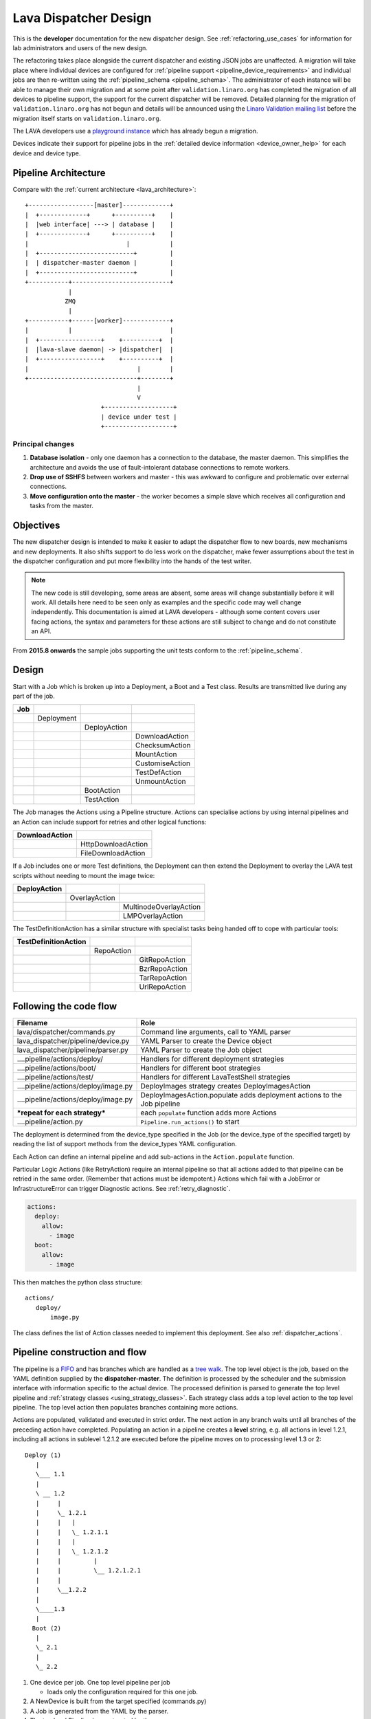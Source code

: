 .. _dispatcher_design:

Lava Dispatcher Design
######################

This is the **developer** documentation for the new dispatcher design.
See :ref:`refactoring_use_cases` for information for lab administrators
and users of the new design.

The refactoring takes place alongside the current dispatcher and existing
JSON jobs are unaffected. A migration will take place where individual
devices are configured for
:ref:`pipeline support <pipeline_device_requirements>` and individual jobs
are then re-written using the :ref:`pipeline_schema <pipeline_schema>`.
The administrator of each instance will be able to manage their own
migration and at some point after ``validation.linaro.org`` has completed
the migration of all devices to pipeline support, the support for the
current dispatcher will be removed. Detailed planning for the migration
of ``validation.linaro.org`` has not begun and details will be
announced using the `Linaro Validation mailing list`_ before the migration
itself starts on ``validation.linaro.org``.

The LAVA developers use a `playground instance <http://playground.validation.linaro.org>`_
which has already begun a migration.

Devices indicate their support for pipeline jobs in the
:ref:`detailed device information <device_owner_help>` for each device
and device type.

.. _Linaro Validation mailing list: http://lists.linaro.org/mailman/listinfo/linaro-validation

Pipeline Architecture
*********************

Compare with the :ref:`current architecture <lava_architecture>`::

   +------------------[master]-------------+
   |  +-------------+      +----------+    |
   |  |web interface| ---> | database |    |
   |  +-------------+      +----------+    |
   |                           |           |
   |  +--------------------------+         |
   |  | dispatcher-master daemon |         |
   |  +--------------------------+         |
   +-----------+---------------------------+
               |
              ZMQ
               |
   +-----------+------[worker]-------------+
   |           |                           |
   |  +-----------------+    +----------+  |
   |  |lava-slave daemon| -> |dispatcher|  |
   |  +-----------------+    +----------+  |
   |                              |        |
   +------------------------------+--------+
                                  |
                                  V
                        +-------------------+
                        | device under test |
                        +-------------------+

Principal changes
=================

#. **Database isolation** - only one daemon has a connection to the
   database, the master daemon. This simplifies the architecture and
   avoids the use of fault-intolerant database connections to remote
   workers.
#. **Drop use of SSHFS** between workers and master - this was awkward
   to configure and problematic over external connections.
#. **Move configuration onto the master** - the worker becomes a simple
   slave which receives all configuration and tasks from the master.

.. _objectives:

Objectives
**********

The new dispatcher design is intended to make it easier to adapt the
dispatcher flow to new boards, new mechanisms and new deployments. It
also shifts support to do less work on the dispatcher, make fewer
assumptions about the test in the dispatcher configuration and put more
flexibility into the hands of the test writer.

.. note:: The new code is still developing, some areas are absent,
          some areas will change substantially before it will work.
          All details here need to be seen only as examples and the
          specific code may well change independently. This documentation
          is aimed at LAVA developers - although some content covers user
          facing actions, the syntax and parameters for these actions
          are still subject to change and do not constitute an API.

From **2015.8 onwards** the sample jobs supporting the unit tests
conform to the :ref:`pipeline_schema`.

Design
******

Start with a Job which is broken up into a Deployment, a Boot and a
Test class. Results are transmitted live during any part of the job.

+-------------+--------------------+------------------+-------------------+
|     Job     |                    |                  |                   |
+=============+====================+==================+===================+
|             |     Deployment     |                  |                   |
+-------------+--------------------+------------------+-------------------+
|             |                    |   DeployAction   |                   |
+-------------+--------------------+------------------+-------------------+
|             |                    |                  |  DownloadAction   |
+-------------+--------------------+------------------+-------------------+
|             |                    |                  |  ChecksumAction   |
+-------------+--------------------+------------------+-------------------+
|             |                    |                  |  MountAction      |
+-------------+--------------------+------------------+-------------------+
|             |                    |                  |  CustomiseAction  |
+-------------+--------------------+------------------+-------------------+
|             |                    |                  |  TestDefAction    |
+-------------+--------------------+------------------+-------------------+
|             |                    |                  |  UnmountAction    |
+-------------+--------------------+------------------+-------------------+
|             |                    |   BootAction     |                   |
+-------------+--------------------+------------------+-------------------+
|             |                    |   TestAction     |                   |
+-------------+--------------------+------------------+-------------------+

The Job manages the Actions using a Pipeline structure. Actions
can specialise actions by using internal pipelines and an Action
can include support for retries and other logical functions:

+------------------------+----------------------------+
|     DownloadAction     |                            |
+========================+============================+
|                        |    HttpDownloadAction      |
+------------------------+----------------------------+
|                        |    FileDownloadAction      |
+------------------------+----------------------------+

If a Job includes one or more Test definitions, the Deployment can then
extend the Deployment to overlay the LAVA test scripts without needing
to mount the image twice:

+----------------------+------------------+---------------------------+
|     DeployAction     |                  |                           |
+======================+==================+===========================+
|                      |   OverlayAction  |                           |
+----------------------+------------------+---------------------------+
|                      |                  |   MultinodeOverlayAction  |
+----------------------+------------------+---------------------------+
|                      |                  |   LMPOverlayAction        |
+----------------------+------------------+---------------------------+

The TestDefinitionAction has a similar structure with specialist tasks
being handed off to cope with particular tools:

+--------------------------------+-----------------+-------------------+
|     TestDefinitionAction       |                 |                   |
+================================+=================+===================+
|                                |    RepoAction   |                   |
+--------------------------------+-----------------+-------------------+
|                                |                 |   GitRepoAction   |
+--------------------------------+-----------------+-------------------+
|                                |                 |   BzrRepoAction   |
+--------------------------------+-----------------+-------------------+
|                                |                 |   TarRepoAction   |
+--------------------------------+-----------------+-------------------+
|                                |                 |   UrlRepoAction   |
+--------------------------------+-----------------+-------------------+

.. _code_flow:

Following the code flow
***********************

+------------------------------------------+---------------------------------------------------+
|                Filename                  |   Role                                            |
+==========================================+===================================================+
| lava/dispatcher/commands.py              | Command line arguments, call to YAML parser       |
+------------------------------------------+---------------------------------------------------+
| lava_dispatcher/pipeline/device.py       | YAML Parser to create the Device object           |
+------------------------------------------+---------------------------------------------------+
| lava_dispatcher/pipeline/parser.py       | YAML Parser to create the Job object              |
+------------------------------------------+---------------------------------------------------+
| ....pipeline/actions/deploy/             | Handlers for different deployment strategies      |
+------------------------------------------+---------------------------------------------------+
| ....pipeline/actions/boot/               | Handlers for different boot strategies            |
+------------------------------------------+---------------------------------------------------+
| ....pipeline/actions/test/               | Handlers for different LavaTestShell strategies   |
+------------------------------------------+---------------------------------------------------+
| ....pipeline/actions/deploy/image.py     | DeployImages strategy creates DeployImagesAction  |
+------------------------------------------+---------------------------------------------------+
| ....pipeline/actions/deploy/image.py     | DeployImagesAction.populate adds deployment       |
|                                          | actions to the Job pipeline                       |
+------------------------------------------+---------------------------------------------------+
|   ***repeat for each strategy***         | each ``populate`` function adds more Actions      |
+------------------------------------------+---------------------------------------------------+
| ....pipeline/action.py                   | ``Pipeline.run_actions()`` to start               |
+------------------------------------------+---------------------------------------------------+

The deployment is determined from the device_type specified in the Job
(or the device_type of the specified target) by reading the list of
support methods from the device_types YAML configuration.

Each Action can define an internal pipeline and add sub-actions in the
``Action.populate`` function.

Particular Logic Actions (like RetryAction) require an internal pipeline
so that all actions added to that pipeline can be retried in the same
order. (Remember that actions must be idempotent.) Actions which fail
with a JobError or InfrastructureError can trigger Diagnostic actions.
See :ref:`retry_diagnostic`.

.. code-block:: yaml

 actions:
   deploy:
     allow:
       - image
   boot:
     allow:
       - image

This then matches the python class structure::

 actions/
    deploy/
        image.py

The class defines the list of Action classes needed to implement this
deployment. See also :ref:`dispatcher_actions`.

.. _pipeline_construction:

Pipeline construction and flow
******************************

The pipeline is a FIFO_ and has branches which are handled as a `tree walk`_. The top level
object is the job, based on the YAML definition supplied by the
**dispatcher-master**. The definition is processed by the scheduler and the
submission interface with information specific to the actual device. The
processed definition is parsed to generate the top level pipeline and
:ref:`strategy classes <using_strategy_classes>`. Each strategy class
adds a top level action to the top level pipeline. The top level action
then populates branches containing more actions.

Actions are populated, validated and executed in strict order. The next
action in any branch waits until all branches of the preceding action
have completed. Populating an action in a pipeline creates a **level**
string, e.g. all actions in level 1.2.1, including all actions in sublevel
1.2.1.2 are executed before the pipeline moves on to processing level
1.3 or 2::

    Deploy (1)
       |
       \___ 1.1
       |
       \ __ 1.2
       |     |
       |     \_ 1.2.1
       |     |   |
       |     |   \_ 1.2.1.1
       |     |   |
       |     |   \_ 1.2.1.2
       |     |         |
       |     |         \__ 1.2.1.2.1
       |     |
       |     \__1.2.2
       |
       \____1.3
       |
      Boot (2)
       |
       \_ 2.1
       |
       \_ 2.2


#. One device per job. One top level pipeline per job

   * loads only the configuration required for this one job.

#. A NewDevice is built from the target specified (commands.py)
#. A Job is generated from the YAML by the parser.
#. The top level Pipeline is constructed by the parser.
#. Strategy classes are initialised by the parser

   #. Strategy classes add the top level Action for that strategy to the
      top level pipeline.
   #. Top level pipeline calls ``populate()`` on each top level Action added.

      #. Each ``Action.populate()`` function may construct one internal
         pipeline, based on parameters.
      #. internal pipelines call ``populate()`` on each Action added.
      #. A sublevel is set for each action in the internal pipeline.
         Level 1 creates 1.1 and level 2.3.2 creates 2.3.2.1.

#. Parser waits whilst each Strategy completes branch population.
#. Parser adds the FinalizeAction to the top-level pipeline
#. Loghandlers are set up
#. Job validates the completed pipeline

   #. Dynamic data can be added to the context

#. If ``--validate`` not specified, the job runs.

   #. Each ``run()`` function can add dynamic data to the context and/or
      results to the pipeline.
   #. Pipeline walks along the branches, executing actions.

#. Job ends, check for errors
#. Completed pipeline is available.

.. _FIFO: https://en.wikipedia.org/wiki/FIFO_(computing_and_electronics)
.. _tree walk: https://en.wikipedia.org/wiki/Tree_traversal

.. _using_strategy_classes:

Using strategy classes
======================

Strategies are ways of meeting the requirements of the submitted job within
the limits of available devices and code support.

If an internal pipeline would need to allow for optional actions, those
actions still need to be idempotent. Therefore, the pipeline can include
all actions, with each action being responsible for checking whether
anything actually needs to be done. The populate function should avoid
using conditionals. An explicit select function can be used instead.

Whenever there is a need for a particular job to use a different Action
based solely on job parameters or device configuration, that decision
should occur in the Strategy selection using classmethod support.

Where a class is used in lots of different strategies, identify whether
there is a match between particular strategies always needing particular
options within the class. At this point, the class can be split and
particular strategies use a specialised class implementing the optional
behaviour and calling down to the base class for the rest.

If there is no clear match, for example in ``testdef.py`` where any
particular job could use a different VCS or URL without actually being
a different strategy, a select function is preferable. A select handler
allows the pipeline to contain only classes supporting git repositories
when only git repositories are in use for that job.

The list of available strategies can be determined in the codebase from
the module imports in the ``strategies.py`` file for each action type.

This results in more classes but a cleaner (and more predictable)
pipeline construction.

Lava test shell scripts
=======================

.. note:: See :ref:`criteria` - it is a mistake to think of the LAVA
          test support scripts as an *overlay* - the scripts are an
          **extension** to the test. Wherever possible, current
          deployments are being changed to supply the extensions
          alongside the deployment instead of overlaying, and thereby
          altering, the deployment.

The LAVA scripts are a standard addition to a LAVA test and are handled as
a single unit. Using idempotent actions, the test script extension can
support LMP or MultiNode or other custom requirements without requiring
this support to be added to all tests. The extensions are created during
the deploy strategy and specific deployments can override the
``ApplyExtensionAction`` to unpack the extension tarball alongside the
test during the deployment phase and then mount the extension inside the
image. The tarball itself remains in the output directory and becomes
part of the test records. The checksum of the overlay is added to the
test job log.

Pipeline error handling
***********************

.. _runtime_error_exception:

RuntimeError Exception
======================

Runtime errors include:

#. Parser fails to handle device configuration
#. Parser fails to handle submission YAML
#. Parser fails to locate a Strategy class for the Job.
#. Code errors in Action classes cause Pipeline to fail.
#. Errors in YAML cause errors upon pipeline validation.

Each runtime error is a bug in the code - wherever possible, implement
a unit test to prevent regressions.

.. _infrastructure_error_exception:

InfrastructureError Exception
=============================

Infrastructure errors include:

#. Missing dependencies on the dispatcher
#. Device configuration errors

.. _job_error_exception:

JobError Exception
==================

Job errors include:

#. Failed to find the specified URL.
#. Failed in an operation to create the necessary extensions.

.. _test_error_exception:

TestError Exception
===================

Test errors include:

#. Failed to handle a signal generated by the device
#. Failed to parse a test case

Result bundle identifiers
*************************

Old style result bundles are assigned a text based UUID during submission.
This has several issues:

* The UUID is not sequential or predictable, so finding this one, the
  next one or the previous one requires a database lookup for each. The
  new dispatcher model will not have a persistent database connection.
* The UUID is not available to the dispatcher whilst running the job, so
  cannot be cross-referenced to logs inside the job.
* The UUID makes the final URL of individual test results overly long,
  unmemorable and complex, especially as the test run is also given
  a separate UUID in the old dispatcher model.

The new dispatcher creates a pipeline where every action within the
pipeline is guaranteed to have a unique *level* string which is strictly
sequential, related directly to the type of action and shorter than a
UUID. To make a pipeline result unique on a per instance basis, the only
requirement is that the result includes the JobID which is a sequential
number, passed to the job in the submission YAML. This could also have
been a UUID but the JobID is already a unique ID **for this instance**.

When bundles are downloaded, the database query will need to assign a
UUID to that downloaded file but the file will also include the job
number and the query can also insert the source of the bundle in a
comment in the YAML. This will allow bundles to be uploaded to a different
instance using :ref:`lava-tool <lava_tool>` without the risk of collisions.
It is also possible that the results could provide a link back to the
original job log file and other data - if the original server is visible
to users of the server to which the bundle was later uploaded.

.. _criteria:

Refactoring review criteria
***************************

The refactored dispatcher has different objectives to the original and
any assumptions in the old code must be thrown out. It is very easy to
fall into the old way of writing dispatcher code, so these criteria are
to help developers control the development of new code. Any of these
criteria can be cited in a code review as reasons for a review to be
improved.

.. _keep_dispatcher_dumb:

Keep the dispatcher dumb
========================

There is a temptation to make the dispatcher clever but this only
restricts the test writer from doing their own clever tests by hard
coding commands into the dispatcher codebase. If the dispatcher needs
some information about the test image, that information **must** be
retrieved from the job submission parameters, **not** by calculating
in the dispatcher or running commands inside the test image. Exceptions
to this are the metrics already calculated during download, like file
size and checksums. Any information about the test image which is
permanent within that image, e.g. the partition UUID strings or the
network interface list, can be identified by the process creating that
image or by a script which is run before the image is compressed and
made available for testing. If a test uses a tarball instead of an image,
the test **must** be explicit about the filesystem to use when
unpacking that tarball for use in the test as well as the size and
location of the partition to use.

LAVA will need to implement some safeguards for tests which still need
to deploy any test data to the media hosting the bootloader (e.g. fastboot,
SD card or UEFI) in order to avoid overwriting the bootloader itself.
Therefore, although SD card partitions remain available for LAVA tests
where no other media are supportable by the device, those tests can
**only** use tarballs and pre-defined partitions on the SD card. The
filesystem to use on those partitions needs to be specified by the test
writer.

.. _defaults:

Avoid defaults in dispatcher code
=================================

Constants and defaults are going to need an override somewhere for some
device or test, eventually. Code defensively and put constants into
the utilities module to support modification. Put defaults into the
YAML, not the python code. It is better to have an extra line in the
device_type than a string in the python code as this can later be
extended to a device or a job submission.

Let the test fail and diagnose later
====================================

**Avoid guessing** in LAVA code. If any operation in the dispatcher
could go in multiple paths, those paths must be made explicit to the
test writer. Report the available data, proceed according to the job
definition and diagnose the state of the device afterwards, where
appropriate.

**Avoid trying to be helpful in the test image**. Anticipating an error
and trying to code around it is a mistake. Possible solutions include
but are not limited to:

* Provide an optional, idempotent, class which only acts if a specific
  option is passed in the job definition. e.g. AutoLoginAction.
* Provide a diagnostic class which triggers if the expected problem
  arises. Report on the actual device state and document how to improve
  the job submission to avoid the problem in future.
* Split the deployment strategy to explicitly code for each possible
  path.

AutoLogin is a good example of the problem here. For too long, LAVA has
made assumptions about the incoming image, requiring hacks like
``linaro-overlay`` packages to be added to basic bootstrap images or
disabling passwords for the root user. These *helpful* steps act to
make it harder to use unchanged third party images in LAVA tests.
AutoLogin is the *de facto* default for non-Linaro images.

Another example is the assumption in various parts of LAVA that the
test image will raise a network interface and repeatedly calling ``ping``
on the assumption that the interface will appear, somehow, eventually.

.. _black_box_deploy:

Treat the deployment as a black box
===================================

LAVA has claimed to do this for a long time but the refactored
dispatcher is pushing this further. Do not think of the LAVA scripts
as an *overlay*, the LAVA scripts are **extensions**. When a test wants
an image deployed, the LAVA extensions should be deployed alongside the
image and then mounted to create a ``/lava-$hostname/`` directory. Images
for testing within LAVA are no longer broken up or redeployed but **must**
be deployed **intact**. This avoids LAVA needing to know anything about
issues like SELinux or specific filesystems but may involve multiple
images for systems like Android where data may exist on different physical
devices.

.. _essential_components:

Only protect the essential components
=====================================

LAVA has had a tendency to hardcode commands and operations and there
are critical areas which must still be protected from changes in the
test but these critical areas are restricted to:

#. The dispatcher.
#. Unbricking devices.

**Any** process which has to run on the dispatcher itself **must** be
fully protected from mistakes within tests. This means that **all**
commands to be executed by the dispatcher are hardcoded into the dispatcher
python code with only limited support for overriding parameters or
specifying *tainted* user data.

Tests are prevented from requiring new software to be installed on any
dispatcher which is not already a dependency of ``lava-dispatcher``.
Issues arising from this need to be resolved using MultiNode.

Until such time as there is a general and reliable method of deploying
and testing new bootloaders within LAVA tests, the bootloader / firmware
installed by the lab admin is deemed sacrosanct and must not be altered
or replaced in a test job. However, bootloaders are generally resilient
to errors in the commands, so the commands given to the bootloader remain
accessible to test writers.

It is not practical to scan all test definitions for potentially harmful
commands. If a test inadvertently corrupts the SD card in such a way that
the bootloader is corrupted, that is an issue for the lab admins to
take up with the test submitter.

Give the test writer enough rope
================================

Within the provisos of :ref:`essential_components`, the test writer
needs to be given enough rope and then let LAVA **diagnose** issues
after the event.

There is no reason to restrict the test writer to using LAVA commands
inside the test image - as long as the essential components remain
protected.

Examples:

#. KVM devices need to protect the QEMU command line because these
   commands run on the dispatcher
#. VM devices running on an arndale do **not** need the command line
   to be coded within LAVA. There have already been bug reports on this
   issue.

:ref:`diagnostic_actions` report on the state of the device after some
kind of error. This reporting can include:

* The presence or absence of expected files (like ``/dev/disk/by-id/``
  or ``/proc/net/pnp``).
* Data about running processes or interfaces, e.g. ``ifconfig``

It is a mistake to attempt to calculate data about a test image - instead,
require that the information is provided and **diagnose** the actual
information if the attempt to use the specified information fails.

Guidance
========

#. If the command is to run inside a deployment, **require** that the
   **full** command line can be specified by the test writer. Remember:
   :ref:`defaults`. It is recommended to have default commands where
   appropriate but these defaults need to support overrides in the job
   submission. This includes using a locally built binary instead of an
   executable installed in ``/usr/bin`` or similar.
#. If the command is run on a dispatcher, **require** that the binary
   to be run on the dispatcher is actually installed on the dispatcher.
   If ``/usr/bin/git`` does not exist, this is a validation error. There
   should be no circumstances where a tool required on the dispatcher
   cannot be identified during validation of the pipeline.
#. An error from running the command on the dispatcher with user-specified
   parameters is a JobError.
#. Where it is safe to do so, offer **overrides** for supportable
   commandline options.

The codebase itself will help identify how much control is handed over
to the test writer. ``self.run_command()`` is a dispatcher call and
needs to be protected. ``connection.sendline()`` is a deployment
call and does not need to be protected.

Providing gold standard images
==============================

Test writers are strongly recommended to only use a known working
setup for their job. A set of gold standard jobs will be defined in
association with the QA team. These jobs will provide a known baseline
for test definition writers, in a similar manner as the existing QA test
definitions provide a base for more elaborate testing.

There will be a series of images provided for as many device types as
practical, covering the basic deployments. Test definitions will be
required to be run against these images before the LAVA team will spend
time investigating bugs arising from tests. These images will provide a
measure of reassurance around the following issues:

* Kernel fails to load NFS or ramdisk.
* Kernel panics when asked to use secondary media.
* Image containing a different kernel to the gold standard fails
  to deploy.

.. note:: It is imperative that test writers understand that a gold
          standard deployment for one device type is not necessarily
          supported for a second device type. Some devices will
          never be able to support all deployment methods due to
          hardware constraints or the lack of kernel support. This is
          **not** a bug in LAVA.
          If a particular deployment is supported but not stable on a
          device type, there will not be a gold standard image for that
          deployment. Any issues in the images using such deployments
          on that type are entirely down to the test writer to fix.

The refactoring will provide :ref:`diagnostic_actions` which point at
these issues and recommend that the test is retried using the standard
kernel, dtb, initramfs, rootfs and other components.

The reason to give developers enough rope is precisely so that kernel
developers are able to fix issues in the test images before problems
show up in the gold standard images. Test writers need to work with the
QA team, using the gold standard images.

Creating a gold standard image
------------------------------

Part of the benefit of a standard image is that the methods for building
the image - and therefore the methods for updating it, modifying it and
preparing custom images based upon it - must be documented clearly.

Where possible, standard tools familiar to developers of the OS concerned
should be used, e.g. debootstrap for Debian based images. The image can
also be a standard OS install. Gold standard images are not "Linaro"
images and should not require Linaro tools. Use AutoLogin support where
required instead of modifying existing images to add Linaro-specific
tools.

All gold standard images need to be kept up to date with the base OS as
many tests will want to install extra software on top and it will waste
time during the test if a lot of other packages need to be updated at
the same time. An update of a gold standard image still needs to be
tested for equivalent or improved performance compared to the current
image before replacing it.

The documentation for building and updating the image needs to be
provided alongside the image itself as a README. This text file should
also be reproduced on a wiki page and contain a link to that page. Any
wiki can be used - if a suitable page does not already exist elsewhere,
use wiki.linaro.org.

Other gold standard components
------------------------------

The standard does not have to be a complete OS image - a kernel with a
DTB (and possibly an initrd) can also count as a standard ramdisk image.
Similarly, a combination of kernel and rootfs can count as a standard
NFS configuration.

The same requirement exists for documenting how to build, modify and
update all components of the "image" and the set of components need to
be tested as a whole to represent a test using the standard.

In addition, information about the prompts within the image needs to be
exposed. LAVA no longer has a list of potential prompts and each job must
specify a list of prompts to use for the job.

Other information should also be provided, for example, memory requirements or
CPU core requirements for images to be used with QEMU or dependencies on other
components (like firmware or kernel support).

Test writers need to have enough information to submit a job without
needing to resubmit after identifying and providing missing data.

One or more sample test jobs is one way of providing this information but
it is still recommended to provide the prompts and other information explicitly.

.. _secondary_media:

Secondary media
***************

With the migration from master images on an SD card to dynamic master
images over NFS, other possibilities arise from the refactoring.

* Deploy a ramdisk, boot and deploy an entire image to a USB key, boot
  and direct bootloader at USB filesystem, including kernel and initrd.
* Deploy an NFS system, boot and bootstrap an image to SATA, boot and
  direct bootloader at SATA filesystem, including kernel and initrd.
* Deploy using a script written by the test author (e.g. debootstrap)
  which is installed in the initial deployment. Parameters for the
  script need to be contained within the test image.

Secondary deployments are done by the device under test, using actions
defined by LAVA and tools provided by the initial deployment. Test writers
need to ensure that the initial deployment has enough support to complete
the second deployment. See :ref:`uuid_device_node`.

Images on remote servers are downloaded to the dispatcher (and decompressed
where relevant) so that the device does not need to do the decompression
or need lots of storage in the initial deployment.

By keeping the downloaded image intact, it becomes possible to put the
LAVA extensions alongside the image instead of inside.

To make this work, several requirements must be met:

* The initial deployment must provide or support installation of all
  tools necessary to complete the second deployment - it is a TestError
  if there is insufficient space or the deployment cannot complete
  this step.
* The initial deployment does not need enough space for the decompressed
  image, however, the initial deployment is responsible for writing the
  decompressed image to the secondary media from ``stdin``, so the amount
  of memory taken up by the initial deployment can have an impact on the
  speed or success of the write.
* The operation of the second deployment is an action which
  **precedes** the second boot. There is no provision for getting
  data back from this test shell into the boot arguments for the next
  boot. Any data which is genuinely persistent needs to be specified
  in advance.
* LAVA manages the path to which the second deployment is written, based
  on the media supported by the device and the ID of that media. Where
  a device supports multiple options for secondary media, the job specifies
  which media is to be used.
* LAVA will need to support instructions in the job definition which
  determine whether a failed test shell should allow or skip the
  boot action following.
* LAVA will declare available media using the **kernel interface** as
  the label. A SATA drive which can only be attached to devices of a
  particular :term:`device type` using USB is still a USB device as it
  is constrained by the USB interface being present in the test image
  kernel. A SATA drive attached to a SATA connector on the board is a
  SATA device in LAVA (irrespective of how the board actually delivers
  the SATA interface on that connector).
* If a device has multiple media of the same type, it is up to the test
  writer to determine how to ensure that the correct image is booted.
  The ``blkid`` of a partition within an image is a permanent UUID within
  that image and needs to be determined in advance if this is to be used
  in arguments to the bootloader as the root filesystem.
* The manufacturer ID and serial number of the hardware to be used for
  the secondary deployment must be set in the device configuration. This
  makes it possible for test images to use such support as is available
  (e.g. ``udev``) to boot the correct device.
* The job definition needs to specify which hardware to use for the
  second deployment - if this label is based on a device node, it is a
  TestError if the use of this label does not result in a successful
  boot.
* The job definition also needs to specify the path to the kernel, dtb
  and the partition containing the rootfs within the deployed image.
* The job definition needs to include the bootloader commands, although
  defaults can be provided in some cases.

.. _uuid_device_node:

UUID vs device node support
===========================

A deployment to secondary media must be done by a running kernel, not
by the bootloader, so restrictions apply to that kernel:

#. Device types with more than one media device sharing the same device
   interface must be identifiable in the device_type configuration.
   These would be devices where, if all slots were populated, a full
   udev kernel would find explicitly more than one ``/dev/sd*`` top
   level device. It does not matter if these are physically different
   types of device (cubietruck has usb and sata) or the same type
   (d01 has three sata). The device_type declares the flag:
   ``UUID-required: True`` for each relevant interface. For cubietruck::

    media:  # two USB slots, one SATA connector
      usb:
        UUID-required: True
      sata:
        UUID-required: False

#. It is important to remember that there are five different identifiers
   involved across the device configuration and job submission:

   #. The ID of the device as it appears to the kernel running the deploy,
      provided by the device configuration: ``uuid``. This is found in
      ``/dev/disk/by-id/`` on a booted system.
   #. The ID of the device as it appears to the bootloader when reading
      deployed files into memory, provided by the device configuration:
      ``device_id``. This can be confirmed by interrupting the bootloader
      and listing the filesystem contents on the specified interface.
   #. The ID of the partition to specify as ``root`` on the kernel
      command line of the deployed kernel when booting the kernel inside
      the image, set by the job submission ``root_uuid``. Must be specified
      if the device has UUID-required set to True.
   #. The ``boot_part`` specified in the job submission which is the
      partition number inside the deployed image where the files can be
      found for the bootloader to execute. Files in this partition will
      be accessed directly through the bootloader, not via any mountpoint
      specified inside the image.
   #. The ``root_part`` specified in the job submission which is the
      partition number inside the deployed image where the root filesystem
      files can be found by the depoyed kernel, once booted. ``root_part``
      cannot be used with ``root_uuid`` - to do so causes a JobError.

Device configuration
====================

Media settings are per-device, based on the capability of the device type.
An individual devices of a specified type *may* have exactly one of the
available slots populated on any one interface. These individual devices
would set UUID-required: False for that interface. e.g. A panda has two
USB host slots. For each panda, if both slots are occupied, specify
``UUID-required: True`` in the device configuration. If only one is
occupied, specify ``UUID-required: False``. If none are occupied, comment
out or remove the entire ``usb`` interface section in the configuration
for that one device. List each specific device which is available as
media on that interface using a humand-usable string, e.g. a Sandisk
Ultra usb stick with a UUID of ``usb-SanDisk_Ultra_20060775320F43006019-0:0``
could simply be called ``SanDisk_Ultra``. Ensure that this label is
unique for each device on the same interface. Jobs will specify this label
in order to look up the actual UUID, allowing physical media to be
replaced with an equivalent device without changing the job submission data.

The device configuration should always include the UUID for all media on
each supported interface, even if ``UUID-required`` is False. The UUID is
the recommended way to specify the media, even when not strictly required.
Record the symlink name (without the path) for the top level device in
``/dev/disk/by-id/`` for the media concerned, i.e. the symlink pointing
at ``../sda`` not the symlink(s) pointing at individual partitions. The
UUID should be **quoted** to ensure that the YAML can be parsed correctly.
Also include the ``device_id`` which is the bootloader view of the same
device on this interface.

.. code-block:: yaml

 device_type: cubietruck
 commands:
  connect: telnet localhost 6000
 media:
   usb:  # bootloader interface name
     UUID-required: True  # cubie1 is pretending to have two usb media attached
     SanDisk_Ultra:
       uuid: "usb-SanDisk_Ultra_20060775320F43006019-0:0"  # /dev/disk/by-id/
       device_id: 0  # the bootloader device id for this media on the 'usb' interface

There is no reasonable way for the device configuration to specify the
device node as it may depend on how the deployed kernel or image is configured.
When this is used, the job submission must contain this data.

Deploy commands
---------------

This is an example block - the actual data values here are known not to
work as the ``deploy`` step is for a panda but the ``boot`` step in the
next example comes from a working cubietruck job.

This example uses a device configuration where ``UUID-required`` is True.

For simplicity, this example also omits the initial deployment and boot,
at the start of this block, the device is already running a kernel with
a ramdisk or rootfs which provides enough support to complete this second
deployment.

.. code-block:: yaml

    # secondary media - use the first deploy to get to a system which can deploy the next
    # in testing, assumed to already be deployed
    - deploy:
        timeout:
          minutes: 10
        to: usb
        os: debian
        # not a real job, just used for unit tests
        compression: gz
        image: http://releases.linaro.org/12.02/ubuntu/leb-panda/panda-ubuntu-desktop.img.gz
        device: SanDisk_Ultra # needs to be exposed in the device-specific UI
        download: /usr/bin/wget


#. Ensure that the ``deploy`` action has sufficient time to download the
   **decompressed** image **and** write that image directly to the media
   using STDOUT. In the example, the deploy timeout has been set to ten
   minutes - in a test on the panda, the actual time required to write
   the specified image to a USB device was around 6 minutes.
#. Note the deployment strategy - ``to: usb``. This is a direct mapping
   to the kernel interface used to deploy and boot this image. The
   bootloader must also support reading files over this interface.
#. The compression method used by the specified image is explicitly set.
#. The image is downloaded and decompressed by the dispatcher, then made
   available to the device to retrieve and write to the specified media.
#. The device is specified as a label so that the correct UUID can be
   constructed from the device configuration data.
#. The download tool is specified as a full path which must exist inside
   the currently deployed system. This tool will be used to retrieve the
   decompressed image from the dispatcher and pass STDOUT to ``dd``. If
   the download tool is the default ``/usr/bin/wget``, LAVA will add the
   following options:
   ``--no-check-certificate --no-proxy --connect-timeout=30 -S --progress=dot:giga -O -``
   If different download tools are required for particular images, these
   can be specified, however, if those tools require options, the writer
   can either ensure that a script exists in the image which wraps those
   options or file a bug to have the alternative tool options supported.

The kernel inside the initial deployment **MUST** support UUID when
deployed on a device where UUID is required, as it is this kernel which
needs to make ``/dev/disk/by-id/$path`` exist for ``dd`` to use.

Boot commands
-------------

.. code-block:: yaml

    - boot:
        method: u-boot
        commands: usb
        parameters:
          shutdown-message: "reboot: Restarting system"
        # these files are part of the image already deployed and are known to the test writer
        kernel: /boot/vmlinuz-3.16.0-4-armmp-lpae
        ramdisk: /boot/initrd.img-3.16.0-4-armmp-lpae.u-boot
        dtb: /boot/dtb-3.16.0-4-armmp-lpae'
        root_uuid: UUID=159d17cc-697c-4125-95a0-a3775e1deabe  # comes from the supplied image.
        boot_part: 1  # the partition on the media from which the bootloader can read the kernel, ramdisk & dtb
        type: bootz
        prompts:
          - 'linaro-test'
          - 'root@debian:~#'

The ``kernel`` and (if specified) the ``ramdisk`` and ``dtb`` paths are
the paths used by the bootloader to load the files in order to boot the
image deployed onto the secondary media. These are **not necessarily**
the same as the paths to the same files as they would appear inside the
image after booting, depending on whether any boot partition is mounted
at a particular mountpoint.

The ``root_uuid`` is the full option for the ``root=`` command to the
kernel, including the ``UUID=`` prefix.

The ``boot_part`` is the number of the partition from which the bootloader
can read the files to boot the image. This will be combined with the
device configuration interface name and device_id to create the command
to the bootloader, e.g.::

 "setenv loadfdt 'load usb 0:1 ${fdt_addr_r} /boot/dtb-3.16.0-4-armmp-lpae''",

The dispatcher does NOT analyze the incoming image - internal UUIDs
inside an image do not change as the refactored dispatcher does **not**
break up or relay the partitions. Therefore, the UUIDs of partitions inside
the image **MUST** be declared by the job submissions.

Connections
***********

A Connection is approximately equivalent to an automated login session
on the device or within a virtual machine hosted by a device.

Each connection needs to be supported by a TestJob, the output of each
connection is viewed as the output of that TestJob.

Typically, LAVA provides a serial connection to the board but other
connections can be supported, including SSH or USB. Each connection
method needs to be supported by software in LAVA, services within the
software running on the device and other infrastructure, e.g. a serial
console server.

.. note:: :ref:`defaults` - although ``serial`` is the traditional and
          previously default way of connecting to LAVA devices, it must be
          specified in the test job YAML.

The action which is responsible for creating the connection must
specify the connection method.

.. code-block:: yaml

    - boot:
        method: qemu
        media: tmpfs
        connection: serial
        failure_retry: 2
        prompts:
          - 'linaro-test'
          - 'root@debian:~#'

Support for particular connection methods needs to be implemented at a
device level, so the device also declares support for particular
connection methods.

.. code-block:: yaml

  deploy:
    methods:
      tftp
      ssh

  boot:
    connections:
      - serial
      - ssh
    methods:
      qemu:
    prompts:
      - 'linaro-test'
      - 'root@debian:~#'

Most devices are capable of supporting SSH connections, as long as:

* the device can be configured to raise a usable network interface
* the device is booted into a suitable software environment

.. note:: A failure to connect to a :ref:`primary_connection` would
   be an :ref:`infrastructure_error_exception`. A failure to connect
   to a :ref:`secondary_connection` is a :ref:`test_error_exception`.

USB connections are planned for Android support but are not yet
implemented.

Primary and Secondary connections
=================================

.. _primary_connection:

Primary connection
------------------

A Primary Connection is roughly equivalent to having a **root** SSH login
on a running machine. The device needs to be powered on, running an appropriate
daemon and with appropriate keys enabled for access. The TestJob for
a primary connection then skips the deploy stage and uses a boot method
to establish the connection. A device providing a primary connection
in LAVA only provides access to that connection via a single submitted
TestJob at a time - a Multinode job can make multiple connections but
other jobs will see the device as busy and not be able to start their
connections.

.. warning:: Primary connections can raise issues of
   :ref:`persistence` - the test writer is solely responsible for
   deleting any sensitive data copied, prepared or downloaded using a
   primary connection. Do not leave sensitive data for the next TestJob
   to find. Wherever possible, use primary connections with ``schroot``
   support so that each job is kept within a
   :ref:`temporary chroot <disposable_chroot>`, thereby also allowing
   more than one primary (schroot) connection on a single machine.

It is not necessarily required that a device offering a primary
connection is permanently powered on as the only connections being
made to the device are done via the scheduler which ensures that only
one TestJob can use any one device at a time. Depending on the amount
of time required to boot the device, it is supported to have a device
offering primary connections which is powered down between jobs.

A Primary Connection is established by the dispatcher and is therefore
constrained in the options which are available to the client requesting
the connection and the TestJob has **no** control over the arguments
passed to the daemon.

Primary connections also enable the authorization via the deployment
action and the overlay, where the connection method requires this.

Both Primary and Secondary connections are affected by :ref:`security`
issues due to the requirements of automation.

.. _secondary_connection:

Secondary connection
--------------------

Secondary connections are a way to have two simultaneous connections
to the same physical device, equivalent to two logins. Each connection
needs to be supported by a TestJob, so a Multinode group needs to be
created so that the output of each connection can be viewed as the output
of a single TestJob, just as if you had two terminals. The second
connection does not have to use the same connection method as the current
connection and many devices can only support secondary connections over
a network interface, for example SSH or telnet.

A Secondary Connection has a deploy step and the device is already
providing output over the primary connection, typically serial, before
the secondary connection is established. This is closer to having the
machine on your desk. The TestJob supplies the kernel and rootfs or
image to boot the device and can optionally use the secondary connection
to push other files to the device (for example, an ``ssh`` secondary
connection would use ``scp``).

A Secondary Connection can have control over the daemon via the deployment
using the primary connection. The client connection is still made by the
dispatcher.

Secondary connections require authorization to be configured, so the
deployment must specify the authorization method. This allows the
overlay for this deployment to contain a token (e.g. the ssh public key)
which will allow the connection to be made. The token will be added to
the overlay tarball alongside the directories containing the test
definitions.

.. code-block:: yaml

    - deploy:
        to: tmpfs
        authorize: ssh
        kernel: http://....
        nfsrootfs: http://...
        dtb: http://....

Certain deployment Actions (like SSH) will also copy the token to a
particular location (e.g. ``/root/.ssh/authorized_keys``) but test
writers can also add a run step which enables authorization for a
different user, if the test requires this.

.. note:: The ``/root/.ssh/authorized_keys`` file will be replaced
   when the LAVA overlay is unpacked, if it exists in the test image
   already. This is a security precaution (so that test images
   can be shared easily without allowing unexpected access). Hacking
   sessions append to this file after the overlay has been unpacked.

Deployment can also include delivering the LAVA overlay files, including
the LAVA test shell support scripts and the test definitions specified
by the submitter, to the **host** device to be executed over the
secondary connection. So for SSH, the secondary connection typically
has a test action defined and uses :file:`scp` to put the overlay into
place before connecting using :file:`ssh` and executing the tests. The
creation of the overlay is part of the deployment, the delivery of the
overlay is part of the boot process of the secondary connection, i.e.
deploy is passive, boot is active. To support this, use the Multinode
protocol on the host to declare the IP address of the host and communicate
that to the guest as part of the guest deployment. Then the guest
uses the data to copy the files and make the connection as part of the
boot action. See :ref:`writing_secondary_connection_jobs`.

.. _host_role:

Considerations with a secondary connection
^^^^^^^^^^^^^^^^^^^^^^^^^^^^^^^^^^^^^^^^^^

#. The number of host devices
#. Which secondary connections connect to which host device

In LAVA, this is handled using the Multinode :term:`role` using the
following rules:

#. All connections declare a ``host_role`` which is the ``role`` label
   for the host device for that connection. e.g. if the connection has
   a declared role of ``client`` and declares a ``host_role`` of ``host``,
   then every ``client`` connection will be expected to be able to connect
   to the ``host`` device.
#. The TestJob for each connection with the same ``role`` will be started
   on a single dispatcher which is local to the device with the
   ``role`` matching the specified ``host_role``.
#. There is no guarantee that a connection will be possible to any other
   device in the multinode group other than devices assigned to a ``role``
   which matches the ``host_role`` requirement of the connection.

.. note:: The ``count`` of any ``role`` acting as the ``host_role``
   **must** be set to 1. Multiple roles can be defined, each set as a ``host_role``
   by at least one of the other roles, if more than one device in the Multinode group
   needs to host secondary connections in the one submission. Multiple connections
   can be made to devices of any one ``host_role``.

This allows for devices to be hosted in private networks where only a
local dispatcher can access the device, without requiring that all devices
are accessible (as root) from all dispatchers as that would require all
devices to be publicly accessible.

Both Primary and Secondary connections are affected by :ref:`security`
issues due to the requirements of automation.

The device providing a Secondary Connection is running a TestJob and
the deployment will be erased when the job completes.

.. note:: Avoid confusing ``host_role`` with
   :ref:`expect_role <lava_start>`. ``host_role`` is used by the
   scheduler to ensure that the job assignment operates correctly and
   does not affect the dispatcher or delayed start support. The two
   values may often have the same value with secondary connections but
   do not mean the same thing.

.. note:: Avoid using constrained resources (like ``dpkg`` or ``apt``)
   from multiple tests (unless you take care with synchronisation calls
   to ensure that each operation happens independently). Check through the
   test definitions for installation steps or direct calls to ``apt`` and
   change the test definitions.

Connections and hacking sessions
--------------------------------

A hacking session using a :ref:`secondary_connection` is the only
situation where the client is configurable by the user **and** the
daemon can be controlled by the test image. It is possible to adjust
the hacking session test definitions to use different commands and
options - as long as both daemon and client use compatible options.
As such, a hacking session user retains security over their private
keys at the cost of the loss of automation.

Hacking sessions can be used with primary or secondary connections,
depending on the use case.

.. warning:: Remember that in addition to issues related to the
             :ref:`persistence` of a primary connection device, hacking
             sessions on primary connections also have all of the issues
             of a shared access device - do not copy, prepare or download
             sensitive data when using a shared access device.

.. _primary_connection_devices:

Devices supporting Primary Connections
======================================

A device offering a primary connection needs a particular configuration
in the device dictionary table:

#. Only primary connection deployment methods defined in the
   ``deploy_methods`` parameter, e,g, ``ssh``.
#. Support in the device_type template to replace the list of deployment
   methods with the list supplied in the ``deploy_methods`` parameter.
#. No ``serial`` connection support in the ``boot`` connections list.
#. No ``methods`` in the boot parameters.

This prevents other jobs being submitted which would cause the device
to be rebooted or have a different deployment prepared. This can be
further enhanced with :term:`device tag` support.

.. _secondary_connection_devices:

Devices supporting Secondary Connections
========================================

There are fewer requirements of a device supporting secondary
connections:

#. Primary and Secondary connections are mutually exclusive, so one
   device should not serve primary and secondary. (This can be done for
   testing but the secondary connection then has the same
   :ref:`persistence` issues as the primary.)
#. The physical device must support the connection hardware requirements.
#. The test image deployed needs to install and run the software
   requirements of the connection, this would be a
   :ref:`job_error_exception`
#. The **options** supplied for the primary connection template are
   also used for secondary connections, with the exception that the
   destination of the connection is obtained at runtime via the
   lava-multinode protocol. These options can be changed by the admin
   and specify the identity file to use for the connection and turn
   off password authentication on the connection, for example.

SSH as the primary connection
-----------------------------

Certain devices can support SSH as the primary connection - the
filesystems on such devices are not erased at the end of a TestJob and
provide :ref:`persistence` for certain tasks. (This is the equivalent
of the dummy-ssh device in the old dispatcher.) These devices declare
this support in the device configuration:

.. code-block:: yaml

  deploy:
    # primary connection device has only connections as deployment methods
    methods:
      ssh
  boot:
    connections:  # not serial
      - ssh

TestJobs then use SSH as a boot method which simply acts as a login to
establish a connection:

.. code-block:: yaml

    - deploy:
        to: ssh
        os: debian

    - boot:
        method: ssh
        connection: ssh
        failure_retry: 2
        prompts:
          - 'linaro-test'
          - 'root@debian:~#'

The ``deploy`` action in this case simply prepares the LAVA overlay
containing the test shell definitions and copies those to a
pre-determined location on the device. This location will be removed
at the end of the TestJob. The ``os`` parameter is specified so that
any LAVA overlay scripts are able to pick up the correct shell,
package manager and other deployment data items in order to run the
lava test shell definitions.

.. _security:

Security
--------

A primary SSH connection from the dispatcher needs to be controlled through
the device configuration, allowing the use of a private SSH key which
is at least hidden from test writers. (:ref:`essential_components`).

The key is declared as a path on the dispatcher, so is device-specific.
Devices on the same dispatcher can share the same key or may have a
unique key - all keys still need to not have any passphrase - as long
as all devices supported by the SSH host have the relevant keys
configured as authorized for login as root. [#admin1]_

.. [#admin1] Securing such private keys when the admin process is managed
   in a public VCS is left as an exercise for the admin teams.

LAVA provides a default (completely insecure) private key which can be
used for these connections. This key is installed within lava-dispatcher
and is readable by anyone inspecting the lava-dispatcher codebase in git.
(This has not been changed in the refactoring.)

It is conceivable that a test image could be suitably configured before
being submitted to LAVA, with a private key included inside a second job
which deploys normally and executes the connection **instead** of
running a test definition. However, anyone with access to the test image
would still be able to obtain the private key. Keys generated on a per
job basis would still be open for the lifetime of the test job itself,
up to the job timeout specified. Whilst this could provide test writers
with the ability to control the options and commands used to create the
connection, any additional security is minimal and support for this has
not been implemented, yet.

See also the :ref:`host_role` for information on how access to devices
is managed.

.. _persistence:

Persistence
-----------

Devices supporting primary SSH connections have persistent deployments
and this has implications, some positive, some negative - depending on
your use case.

#. **Fixed OS** - the operating system (OS) you get is the OS of the
   device and this **must not** be changed or upgraded.
#. **Package interference** - if another user installs a conflicting
   package, your test can **fail**.
#. **Process interference** - another process could restart (or crash)
   a daemon upon which your test relies, so your test will **fail**.
#. **Contention** - another job could obtain a lock on a constrained
   resource, e.g. ``dpkg`` or ``apt``, causing your test to **fail**.
#. **Reusable scripts** - scripts and utilities your test leaves behind
   can be reused (or can interfere) with subsequent tests.
#. **Lack of reproducibility** - an artifact from a previous test can
   make it impossible to rely on the results of a subsquent test, leading
   to wasted effort with false positives and false negatives.
#. **Maintenance** - using persistent filesystems in a test action
   results in the overlay files being left in that filesystem. Depending
   on the size of the test definition repositories, this could result in
   an inevitable increase in used storage becoming a problem on the machine
   hosting the persistent location. Changes made by the test action can also
   require intermittent maintenance of the persistent location.

Only use persistent deployments when essential and **always** take
great care to avoid interfering with other tests. Users who deliberately
or frequently interfere with other tests can have their submit privilege
revoked.

See :ref:`disposable_chroot` for a solution to some of these issues but
the choice of operating system (and the versions of that OS available)
within the chroot is down to the lab admins, not the test writer. The
principal way to get full control over the deployment is to use a
:ref:`secondary_connection`.

.. _disposable_chroot:

Disposable chroot deployments
=============================

Some devices can support mechanisms like `LVM snapshots`_ which allow
for a self-contained environment to be unpacked for a single session
and then discarded at the end of the session. These deployments do not
suffer the same entanglement issues as simple SSH deployments and can
provide multiple environments, not just the OS installed on the SSH
host system.

This support is similar to how distributions can offer "porter boxes"
which allow upstream teams and community developers to debug platform
issues in a native environment. It also allows tests to be run on a
different operating system or different release of an operating system.
Unlike distribution "porter boxes", however, LAVA does not allow more
than one TestJob to have access to any one device at the same time.

A device supporting disposable chroots will typically follow the
configuration of :ref:`primary_connection_devices`. The device
will show as busy whenever a job is active, but although it **is**
possible to use a secondary connection as well, the deployment
methods of the device would have to disallow access to the media upon
which the chroots are installed or deployed or upon which the software
to manage the chroots is installed. e.g. a device offering disposable
chroots on SATA could offer ramdisk or NFS tests.

LAVA support for disposable chroots is implemented via ``schroot``
(forming the replacement for the dummy-schroot device in the old
dispatcher).

Typical device configuration:

.. code-block:: yaml

  deploy:
    # list of deployment methods which this device supports
    methods:
      ssh:
      schroot:
        - unstable
        - trusty
        - jessie
  boot:
    connections:
      - ssh

Optional device configuration allowing secondary connections:

.. code-block:: yaml

  deploy:
    # list of deployment methods which this device supports
    methods:
      tftp:
      ssh:
      schroot:
        - unstable
        - trusty
        - jessie
  boot:
    connections:
      - serial
      - ssh

The test job YAML would simply specify:

.. code-block:: yaml

    - deploy:
        to: ssh
        chroot: unstable
        os: debian

    - boot:
        method: ssh
        connection: ssh
        failure_retry: 2
        prompts:
          - 'linaro-test'
          - 'root@debian:~#'

.. note:: The OS still needs to be specified, LAVA
          :ref:`does not guess <keep_dispatcher_dumb>` based
          on the chroot name. There is nothing to stop an schroot
          being `named` ``testing`` but actually being upgraded or
          replaced with something else.

The deployment of an schroot involves unpacking the schroot into a
logical volume with LVM. It is an :ref:`infrastructure_error_exception`
if this step fails, for example if the volume group has insufficient
available space.

``schroot`` also supports directories and tarballs but LVM is recommended
as it avoids problems of :ref:`persistence`. See
the `schroot manpage <http://manpages.debian.org/cgi-bin/man.cgi?query=schroot&apropos=0&sektion=0&manpath=Debian+unstable+sid&format=html&locale=en>`_
for more information on ``schroot``.
A common way to create an ``schroot`` is to use tools packaged with
`sbuild`_ or you can `use debootstrap <https://wiki.debian.org/Schroot>`_.

.. _LVM Snapshots: https://www.debian-administration.org/article/410/A_simple_introduction_to_working_with_LVM
.. _schroot: https://tracker.debian.org/pkg/schroot
.. _sbuild: https://tracker.debian.org/pkg/sbuild

.. _using_secondary_connections:

Using secondary connections with VM groups
==========================================

One example of the use of a secondary connection is to launch a VM on
a device already running a test image. This allows the test writer to
control both the kernel on the bare metal and the kernel in the VM as
well as having a connection on the host machine and the guest virtual
machine.

The implementation of VMGroups created a role for a delayed start
Multinode job. This would allow one job to operate over serial, publish
the IP address, start an SSH server and signal the second job that a
connection is ready to be established. This may be useful for situations
where a debugging shell needs to be opened around a virtualisation
boundary.

There is an option for downloading or preparing the guest VM image on the
host device within a test shell, prior to the VM delayed start. Alternatively,
a deploy stage can be used which would copy a downloaded image from the
dispatcher to the host device.

Each connection is a different job in a multinode group so that the output
of each connection is tracked separately and can be monitored separately.

Sequence
--------
#. The host device is deployed with a test image and booted.
#. LAVA then manages the download of the files necessary to create
   the secondary connection.

     * e.g. for QEMU, this would be a bootable image file
#. LAVA also creates a suitable overlay containing the test definitions
   to be run inside the virtual machine.
#. The test image **must** start whatever servers are required to
   provide the secondary connections, e.g. ssh. It does not matter
   whether this is done using install steps in the test definition or
   pre-existing packages in the test image or manual setup. The server
   **must** be configured to allow the (insecure) LAVA automation SSH
   private key to login as authorized - this key is available in the
   ``/usr/lib/python2.7/dist-packages/lava_dispatcher/device/dynamic_vm_keys``
   directory when lava-dispatcher is installed or in the lava-dispatcher
   `git tree <https://git.linaro.org/lava/lava-dispatcher.git/tree/HEAD:/lava_dispatcher/device/dynamic_vm_keys>`_.
#. The test image on the host device starts a test definition over the
   existing (typically serial) connection. At this point, the image file
   and overlay for the guest VM are available **on the host** for the
   host device test definition to inspect, although only the image
   file should actually be modified.
#. The test definition includes a signal to the LAVA :ref:`multinode_api`
   which allows the VM to start. The signal includes an identifier for
   which VM to start, if there is more than one.
#. The second job in the multinode group waits until the signal is
   received from the coordinator. Upon receipt of the signal, the
   ``lava dispatch`` process running the second job will initiate the
   secondary connection to the host device, e.g. over SSH, using the
   specified private key. The connection is used to run a set of
   commands in the test image running on the host device. It is a
   TestError if any of these commands fail. The last of these commands
   **must** hold the connection open for as long as the test writer
   needs to execute the task inside the VM. Once those tasks are
   complete, the test definition running in the test image on the host
   device signals that the VM has completed.

The test writer is given full control over the commands issued inside the
test image on the host device, including those commands which are responsible
for launching the VM. The test writer is also responsible for making the
**overlay** available inside the VM. This could be by passing arguments
to the commands to mount the overlay alongside the VM or by unpacking
the overlay inside the VM image before calling QEMU. If set in the job
definition, the test writer can ask LAVA to unpack the overlay inside the
image file for the VM and this will be done on the host device before
the host device boots the test image - however, this will require an
extra boot of the host device, e.g. using the dynamic master support.

Basic use cases
---------------

Prebuilt files can be downloaded, kernel, ramdisk, dtb, rootfs or
complete image. These will be downloaded to the host device and the
paths to these files substituted into the commands issued to start the
VM, in the same way as with bootloader like u-boot. This provides support
for tests within the VM using standard, packaged tools. To simplify
these tests further, it is recommended to use NFS for the root
filesystem of the host device boot - it leads to a quicker deployment
as the files for the VM can be downloaded directly to the NFS share
by the dispatcher. Deployments of the host device system to secondary
media, e.g. SATA, require additional steps and the job will take
longer to get to a point where the VM can be started.

The final launch of the VM will occur using a shell script (which will
then be preserved in the results alongside the overlay), containing the
parsed commands.

Advanced use cases
------------------

It is possible to use a test shell to build files to be used when
launching the VM. This allows for a test shell to operate on the
host device, building, downloading or compiling whatever files are
necessary for the operation of the VM, directly controlled by the
test shell.

To avoid confusion and duplication, LAVA does not support downloading
some files via the dispatcher and some via the test shell. If there
are files needed for the test job which are not to be built or generated
within the test shell, the test shell will need to use ``wget`` or
``curl`` or some other tool present in the test image to obtain the
files. This also means that LAVA is not able to verify that such
URLs are correct during the validation of the job, so test writers need
to be aware that LAVA will not be able to fail a job early if the URL
is incorrect as would happen in the basic use case.

Any overlay containing the test definitions and LAVA test scripts which
are to be executed inside the VM after the VM has booted still needs to
be downloaded from the dispatcher. The URL of this overlay (a single
tarball containing all files in a self-contained directory) will be
injected into the test shell files on the host device, in a similar
way to how the :ref:`multinode_api` provides dynamic data from other
devices in the group.

The test writer is responsible for extracting this tarball so that it
is present or is bind mounted into the root directory of the VM so that
the scripts can be launched immediately after login.

The test shell needs to create the final shell script, just as the
basic use case does. This allows the dispatcher running the VM to connect
to the host device and use a common interface to launch the VM in each
use case.

LAVA initiates and controls the connection to the VM, using this script,
so that all output is tracked in the multinode job assigned to the VM.

Sample job definition for the VM job
^^^^^^^^^^^^^^^^^^^^^^^^^^^^^^^^^^^^

.. code-block:: yaml

 # second half of a new-style VM group job
 # each connection is a different job
 # even if only one physical device is actually powered up.
 device_type: kvm-arm
 job_name: wandboard-qemu
 timeouts:
   job:
     minutes: 15
   action:
     minutes: 5
 priority: medium
 target_group: asd243fdgdfhgf-45645hgf
 group_size: 2
 parameters:
   # the test definition on the host device manages how
   # the overlay is applied to the VM image.
   overlay: manual  # use automatic for LAVA to do the overlay
 # An ID appended to the signal to start this VM to distinguish
 # it from any other VMs which may start later or when this one
 # completes.
 vm_id: gdb_session

 actions:

  - boot:
     # as kvm-arm, this happens in a test image via
     # the other half of this multinode job
     timeout:
       minutes: 3
     # alternative to u-boot
     connection: ssh
     method: vm
     # any way to launch a vm
     commands:
       # full access to the commands to run on the other device
       - qemu-system-arm -hda {IMAGE}
     type: qemu
     prompts:
       - 'linaro-test'
       - 'root@debian:~#'

  - test:
     name: kvm-basic-singlenode
     timeout:
       minutes: 5
     definitions:
         - repository: git://git.linaro.org/qa/test.git
           from: git
           path: ubuntu/smoke-tests-basic.yaml
           name: smoke-tests


Device configuration design
***************************

Device configuration, as received by ``lava_dispatch`` has moved to YAML
and the database device configuration has moved to `Jinja2`_ templates.
This method has a much larger scope of possible methods, related to the
pipeline strategies as well as allowing simple overrides and reuse of
common device configuration stanzas.

There is no need for the device configuration to include the
hostname in the YAML as there is nothing on the dispatcher to check
against - the dispatcher uses the command line arguments and the
supplied device configuration. The configuration includes all the data
the dispatcher needs to be able to run the job on the device attached
to the specified ports.

The device type configuration on the dispatcher is replaced by a
device type template on the server which is used to generate the
YAML device configuration sent to the dispatcher.

Device Dictionary
=================

The normal admin flow for individual devices will be to make changes
to the :term:`device dictionary` of that device. In time, an editable
interface will exist within the admin interface. Initially, changes
to the dictionary are made from the command line with details being
available in a read-only view in the admin interface.

The device dictionary acts as a set of variables inside the template,
in a very similar manner to how Django handles HTML templates. In turn,
a device type template will extend a base template.

It is a bug in the template if a missing value causes a broken device
configuration to be generated. Values which are not included in the
specified template will be ignored.

Once the device dictionary has been populated, the scheduler can be
told that the device is a ``pipeline device`` in the admin interface.

.. note:: Several parts of this process still need helpers and tools
          or may give unexpected errors - there is a lot of ongoing
          work in this area.

Exporting an existing device dictionary
---------------------------------------

If the local instance has a working pipeline device called ``mypanda``,
the device dictionary can be exported as a `Jinja2 child template`_
which *extends* a device type jinja template::

 $ sudo lava-server manage device-dictionary --hostname mypanda --export
 {% extends 'panda.jinja2' %}
 {% set power_off_command = '/usr/bin/pduclient --daemon tweetypie --hostname pdu --command off --port 08' %}
 {% set hard_reset_command = '/usr/bin/pduclient --daemon tweetypie --hostname pdu --command reboot --port 08' %}
 {% set connection_command = 'telnet droopy 4001' %}
 {% set power_on_command = '/usr/bin/pduclient --daemon tweetypie --hostname pdu --command on --port 08' %}

This dictionary declares that the device inherits the rest of the device
configuration from the ``panda`` device type. Settings specific to this
one device are then specified.

.. _Jinja2 child template: http://jinja.pocoo.org/docs/dev/templates/#child-template

Reviewing an existing device dictionary
---------------------------------------

To populate the full configuration using the device dictionary and the
associated templates, use the ``review`` option::

 $ sudo lava-server manage device-dictionary --hostname mypanda --review

.. _Jinja2: http://jinja.pocoo.org/docs/dev/

Example device configuration review
-----------------------------------

.. code-block:: yaml

 device_type: beaglebone-black
 commands:
   connect: telnet localhost 6000
   hard_reset: /usr/bin/pduclient --daemon localhost --hostname pdu --command reboot --port 08
   power_off: /usr/bin/pduclient --daemon localhost --hostname pdu --command off --port 08
   power_on: /usr/bin/pduclient --daemon localhost --hostname pdu --command on --port 08

 parameters:
  bootm:
   kernel: '0x80200000'
   ramdisk: '0x81600000'
   dtb: '0x815f0000'
  bootz:
   kernel: '0x81000000'
   ramdisk: '0x82000000'
   dtb: '0x81f00000'

 actions:
  deploy:
    # list of deployment methods which this device supports
    methods:
      # - image # not ready yet
      - tftp

  boot:
    # list of boot methods which this device supports.
    methods:
      - u-boot:
          parameters:
            bootloader_prompt: U-Boot
            boot_message: Booting Linux
            send_char: False
            # interrupt: # character needed to interrupt u-boot, single whitespace by default
          # method specific stanza
          oe:
            commands:
            - setenv initrd_high '0xffffffff'
            - setenv fdt_high '0xffffffff'
            - setenv bootcmd 'fatload mmc 0:3 0x80200000 uImage; fatload mmc 0:3 0x815f0000 board.dtb;
              bootm 0x80200000 - 0x815f0000'
            - setenv bootargs 'console=ttyO0,115200n8 root=/dev/mmcblk0p5 rootwait ro'
            - boot
          nfs:
            commands:
            - setenv autoload no
            - setenv initrd_high '0xffffffff'
            - setenv fdt_high '0xffffffff'
            - setenv kernel_addr_r '{KERNEL_ADDR}'
            - setenv initrd_addr_r '{RAMDISK_ADDR}'
            - setenv fdt_addr_r '{DTB_ADDR}'
            - setenv loadkernel 'tftp ${kernel_addr_r} {KERNEL}'
            - setenv loadinitrd 'tftp ${initrd_addr_r} {RAMDISK}; setenv initrd_size ${filesize}'
            - setenv loadfdt 'tftp ${fdt_addr_r} {DTB}'
            # this could be a pycharm bug or a YAML problem with colons. Use &#58; for now.
            # alternatively, construct the nfsroot argument from values.
            - setenv nfsargs 'setenv bootargs console=ttyO0,115200n8 root=/dev/nfs rw nfsroot={SERVER_IP}&#58;{NFSROOTFS},tcp,hard,intr ip=dhcp'
            - setenv bootcmd 'dhcp; setenv serverip {SERVER_IP}; run loadkernel; run loadinitrd; run loadfdt; run nfsargs; {BOOTX}'
            - boot
          ramdisk:
            commands:
            - setenv autoload no
            - setenv initrd_high '0xffffffff'
            - setenv fdt_high '0xffffffff'
            - setenv kernel_addr_r '{KERNEL_ADDR}'
            - setenv initrd_addr_r '{RAMDISK_ADDR}'
            - setenv fdt_addr_r '{DTB_ADDR}'
            - setenv loadkernel 'tftp ${kernel_addr_r} {KERNEL}'
            - setenv loadinitrd 'tftp ${initrd_addr_r} {RAMDISK}; setenv initrd_size ${filesize}'
            - setenv loadfdt 'tftp ${fdt_addr_r} {DTB}'
            - setenv bootargs 'console=ttyO0,115200n8 root=/dev/ram0 ip=dhcp'
            - setenv bootcmd 'dhcp; setenv serverip {SERVER_IP}; run loadkernel; run loadinitrd; run loadfdt; {BOOTX}'
            - boot

Importing configuration using a known template
-----------------------------------------------

To add or update the device dictionary, a file using the same syntax as
the ``export`` content can be imported into the database::

 $ sudo lava-server manage device-dictionary --hostname mypanda --import mypanda.yaml

(The file extension is unnecessary and the content is not actually YAML
but will be rendered as YAML when the templates are used.)

Creating a new template
-----------------------

Start with the ``base.yaml`` template and use the structure of that
template to ensure that your template remains valid YAML.

Start with a complete device configuration (in YAML) which works on the
``lava-dispatch`` command line, then iterate over changes in the template
to produce the same output.

.. note:: A helper is being planned for this step.

Running lava-dispatch directly
==============================

``lava-dispatch`` only accepts a YAML file for pipeline jobs - the old
behaviour of looking up the file based on the device hostname has been
dropped. The absolute or relative path to the YAML file must be
specified to the ``--target`` option. ``--output-dir`` must also be
specified::

 sudo lava-dispatch --target devices/fred.conf panda-ramdisk.yaml --output-dir=/tmp/test

